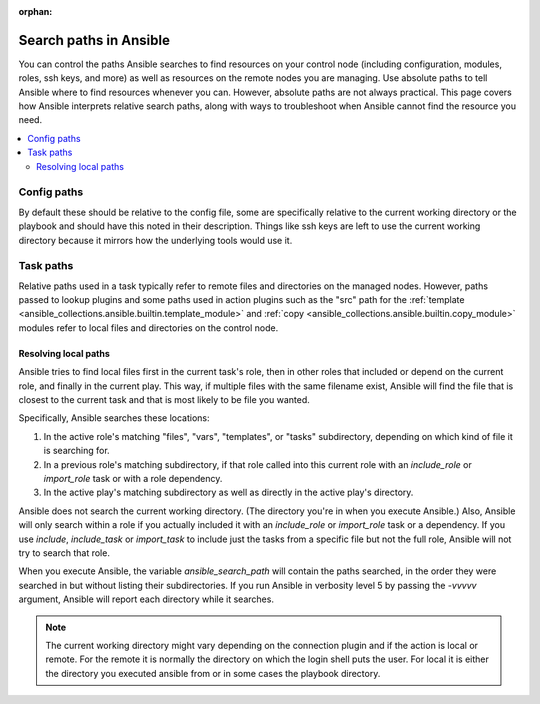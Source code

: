 :orphan:

***********************
Search paths in Ansible
***********************

You can control the paths Ansible searches to find resources on your control node (including configuration, modules, roles, ssh keys, and more) as well as resources on the remote nodes you are managing. Use absolute paths to tell Ansible where to find resources whenever you can. However, absolute paths are not always practical. This page covers how Ansible interprets relative search paths, along with ways to troubleshoot when Ansible cannot find the resource you need.

.. contents::
   :local:

Config paths
============

By default these should be relative to the config file, some are specifically relative to the current working directory or the playbook and should have this noted in their description. Things like ssh keys are left to use the current working directory because it mirrors how the underlying tools would use it.


Task paths
==========

Relative paths used in a task typically refer to remote files and directories on the managed nodes. However, paths passed to lookup plugins and some paths used in action plugins such as the "src" path for the :ref:`template <ansible_collections.ansible.builtin.template_module>` and :ref:`copy <ansible_collections.ansible.builtin.copy_module>` modules refer to local files and directories on the control node.

Resolving local paths
---------------------

Ansible tries to find local files first in the current task's role, then in other roles that included or depend on the current role, and finally in the current play. This way, if multiple files with the same filename exist, Ansible will find the file that is closest to the current task and that is most likely to be file you wanted.

Specifically, Ansible searches these locations:

1. In the active role's matching "files", "vars", "templates", or "tasks" subdirectory, depending on which kind of file it is searching for.
2. In a previous role's matching subdirectory, if that role called into this current role with an `include_role` or `import_role` task or with a role dependency.
3. In the active play's matching subdirectory as well as directly in the active play's directory.

Ansible does not search the current working directory. (The directory you're in when you execute Ansible.) Also, Ansible will only search within a role if you actually included it with an `include_role` or `import_role` task or a dependency. If you use `include`, `include_task` or `import_task` to include just the tasks from a specific file but not the full role, Ansible will not try to search that role.

When you execute Ansible, the variable `ansible_search_path` will contain the paths searched, in the order they were searched in but without listing their subdirectories. If you run Ansible in verbosity level 5 by passing the `-vvvvv` argument, Ansible will report each directory while it searches.


.. note::  The current working directory might vary depending on the connection plugin and if the action is local or remote. For the remote it is normally the directory on which the login shell puts the user. For local it is either the directory you executed ansible from or in some cases the playbook directory.
